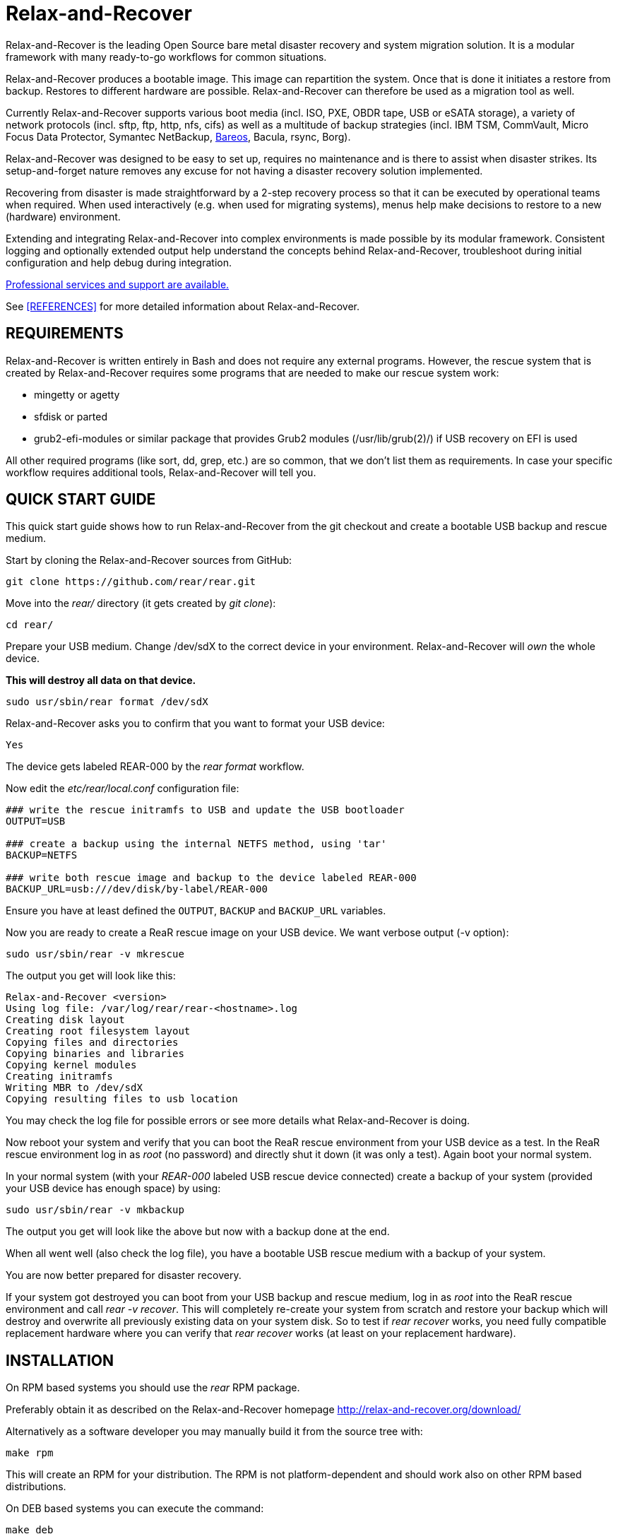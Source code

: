 Relax-and-Recover
=================

Relax-and-Recover is the leading Open Source bare metal disaster recovery
and system migration solution. It is a modular framework with many
ready-to-go workflows for common situations.

Relax-and-Recover produces a bootable image. This image can repartition the
system. Once that is done it initiates a restore from backup. Restores to
different hardware are possible. Relax-and-Recover can therefore be used as a
migration tool as well.

Currently Relax-and-Recover supports various boot media (incl. ISO, PXE,
OBDR tape, USB or eSATA storage), a variety of network protocols (incl.
sftp, ftp, http, nfs, cifs) as well as a multitude of backup strategies
(incl. IBM TSM, CommVault, Micro Focus Data Protector, Symantec NetBackup, <<REFERENCES, Bareos>>, Bacula, rsync, Borg).

Relax-and-Recover was designed to be easy to set up, requires no maintenance
and is there to assist when disaster strikes. Its setup-and-forget nature
removes any excuse for not having a disaster recovery solution implemented.

Recovering from disaster is made straightforward by a 2-step recovery
process so that it can be executed by operational teams when required.
When used interactively (e.g. when used for migrating systems), menus help
make decisions to restore to a new (hardware) environment.

Extending and integrating Relax-and-Recover into complex environments is made
possible by its modular framework. Consistent logging and optionally extended
output help understand the concepts behind Relax-and-Recover, troubleshoot
during initial configuration and help debug during integration.

<<REFERENCES, Professional services and support are available.>>

See <<REFERENCES>> for more detailed information about Relax-and-Recover.


REQUIREMENTS
------------
Relax-and-Recover is written entirely in Bash and does not require any
external programs.  However, the rescue system that is created by
Relax-and-Recover requires some programs that are needed to make our
rescue system work:

 - mingetty or agetty
 - sfdisk or parted
 - grub2-efi-modules or similar package that provides Grub2 modules (/usr/lib/grub(2)/) if USB recovery on EFI is used

All other required programs (like sort, dd, grep, etc.) are so common, that
we don't list them as requirements. In case your specific workflow requires
additional tools, Relax-and-Recover will tell you.

QUICK START GUIDE
-----------------
This quick start guide shows how to run Relax-and-Recover from the git checkout
and create a bootable USB backup and rescue medium.

Start by cloning the Relax-and-Recover sources from GitHub:

    git clone https://github.com/rear/rear.git

Move into the 'rear/' directory (it gets created by 'git clone'):

    cd rear/

Prepare your USB medium.
Change /dev/sdX to the correct device in your environment.
Relax-and-Recover will 'own' the whole device.

***This will destroy all data on that device.***

    sudo usr/sbin/rear format /dev/sdX

Relax-and-Recover asks you to confirm that you want to format your USB device:

    Yes

The device gets labeled REAR-000 by the 'rear format' workflow.

Now edit the 'etc/rear/local.conf' configuration file:

----
### write the rescue initramfs to USB and update the USB bootloader
OUTPUT=USB

### create a backup using the internal NETFS method, using 'tar'
BACKUP=NETFS

### write both rescue image and backup to the device labeled REAR-000
BACKUP_URL=usb:///dev/disk/by-label/REAR-000
----

Ensure you have at least defined the +OUTPUT+, +BACKUP+ and +BACKUP_URL+ variables.

Now you are ready to create a ReaR rescue image on your USB device.
We want verbose output (-v option):

    sudo usr/sbin/rear -v mkrescue

The output you get will look like this:
----
Relax-and-Recover <version>
Using log file: /var/log/rear/rear-<hostname>.log
Creating disk layout
Creating root filesystem layout
Copying files and directories
Copying binaries and libraries
Copying kernel modules
Creating initramfs
Writing MBR to /dev/sdX
Copying resulting files to usb location
----

You may check the log file for possible errors or see more details what Relax-and-Recover is doing.

Now reboot your system and verify that you can boot the ReaR rescue environment from your USB device as a test.
In the ReaR rescue environment log in as 'root' (no password) and directly shut it down (it was only a test).
Again boot your normal system.

In your normal system (with your 'REAR-000' labeled USB rescue device connected)
create a backup of your system (provided your USB device has enough space) by using:

    sudo usr/sbin/rear -v mkbackup

The output you get will look like the above but now with a backup done at the end.

When all went well (also check the log file),
you have a bootable USB rescue medium with a backup of your system.

You are now better prepared for disaster recovery.

If your system got destroyed you can boot from your USB backup and rescue medium,
log in as 'root' into the ReaR rescue environment and call 'rear -v recover'.
This will completely re-create your system from scratch and restore your backup
which will destroy and overwrite all previously existing data on your system disk.
So to test if 'rear recover' works, you need fully compatible replacement hardware
where you can verify that 'rear recover' works (at least on your replacement hardware).

INSTALLATION
------------
On RPM based systems you should use the 'rear' RPM package.

Preferably obtain it as described on the Relax-and-Recover homepage
http://relax-and-recover.org/download/

Alternatively as a software developer you may manually build it from the source tree with:

   make rpm

This will create an RPM for your distribution.
The RPM is not platform-dependent and should work also on other RPM based distributions.

On DEB based systems you can execute the command:

  make deb

Alternatively as a software developer you may install manually via:

  make install

Do not mix different installation methods.
You should remove a package before doing a manual installation.


CONFIGURATION
-------------
To configure Relax-and-Recover you have to edit the configuration files in
'/etc/rear/'. All '*.conf' files there are part of the configuration, but
only 'site.conf' and 'local.conf' are intended for the user configuration.
All other configuration files hold defaults for various distributions and
should not be changed.

In '/etc/rear/templates/' there are also some template files which are use by
Relax-and-Recover to create configuration files (mostly for the boot
environment). You can use these templates to prepend your own configurations
to the configuration files created by Relax-and-Recover, for example you can
edit 'PXE_pxelinux.cfg' to add some general pxelinux configuration you use
(I put there stuff to install Linux over the network).

In almost all circumstances you have to configure two main settings and their
parameters: The +BACKUP+ method and the +OUTPUT+ method.

The backup method defines how your data is to be saved and whether Relax-and-Recover
should backup your data as part of the mkrescue process or whether you use an
external application, e.g. backup software to archive your data.

The output method defines how the rescue system is written to disk and how you
plan to boot the failed computer from the rescue system.

See '/usr/share/rear/conf/default.conf' for an overview of the possible methods
and their options. An example to use TSM for backup and PXE for output and
would be to add these lines to '/etc/rear/local.conf':

----
BACKUP=TSM
OUTPUT=PXE
----

And since all your computers use NTP for time synchronisation, you should also
add these lines to '/etc/rear/site.conf':

----
TIMESYNC=NTP
----

Don't forget to distribute the 'site.conf' to all your systems.

The resulting PXE files (kernel, initrd and pxelinux configuration) will be
written to files in '/var/lib/rear/output/'. You can now modify the behaviour
by copying the appropriate configuration variables from 'default.conf' to
'local.conf' and changing them to suit your environment.


USAGE
-----
To use Relax-and-Recover you always call the main script '/usr/sbin/rear':

----
# rear help

Usage: rear [-h|--help] [-V|--version] [-dsSv] [-D|--debugscripts SET] [-c DIR] [-C CONFIG] [-r KERNEL] [-n|--non-interactive] [-e|--expose-secrets] [-p|--portable] [--] COMMAND [ARGS...]

Relax-and-Recover comes with ABSOLUTELY NO WARRANTY; for details see
the GNU General Public License at: http://www.gnu.org/licenses/gpl.html

Available options:
 -h --help              usage information (this text)
 -c DIR                 alternative config directory; instead of /src/rear/etc/rear
 -C CONFIG              additional config files; absolute path or relative to config directory
 -d                     debug mode; run many commands verbosely with debug messages in log file (also sets -v)
 -D                     debugscript mode; log executed commands via 'set -x' (also sets -v and -d)
 --debugscripts SET     same as -d -v -D but debugscript mode with 'set -SET'
 -r KERNEL              kernel version to use; currently '5.15.0-204.147.6.3.el9uek.x86_64'
 -s                     simulation mode; show what scripts are run (without executing them)
 -S                     step-by-step mode; acknowledge each script individually
 -v                     verbose mode; show messages what Relax-and-Recover is doing on the terminal or show verbose help
 -n --non-interactive   non-interactive mode; aborts when any user input is required (experimental)
 -e --expose-secrets    do not suppress output of confidential values (passwords, encryption keys) in particular in the log file
 -p --portable          allow running any ReaR workflow, especially recover, from a git checkout or rear source archive
 -V --version           version information


List of commands:
 checklayout     check if the disk layout has changed
 dump            dump configuration and system information
 format          Format and label medium for use with ReaR
 mkbackup        create rescue media and backup system
 mkbackuponly    backup system without creating rescue media
 mkopalpba       create a pre-boot authentication (PBA) image to boot from TCG Opal 2-compliant self-encrypting disks
 mkrescue        create rescue media only
 mountonly       use ReaR as live media to mount and repair the system
 opaladmin       administrate TCG Opal 2-compliant self-encrypting disks
 recover         recover the system
 restoreonly     only restore the backup
 validate        submit validation information
Use 'rear -v help' for more advanced commands.
----

To view/verify your configuration, run +rear dump+. It will print out the
current settings for +BACKUP+ and +OUTPUT+ methods and some system information.

To create a new rescue environment, simply call +rear mkrescue+. Do not forget
to copy the resulting rescue system away so that you can use it in the case of
a system failure. Use +rear mkbackup+ instead if you are using the builtin
backup functions (like +BACKUP=NETFS+)

To recover your system, start the computer from the rescue system and run
+rear recover+. Your system will be recovered and you can restart it and
continue to use it normally.

AUTHORS AND MAINTAINERS
-----------------------

The ReaR project was initiated in 2006 by https://github.com/schlomo[Schlomo Schapiro] and https://github.com/gdha[Gratien D'haese] and has since then seen a lot of contributions by many authors. As ReaR deals with bare metal disaster recovery, there is a large amount of code that was contributed by owners and users of specialized hardware and software. Without their combined efforts and contributions ReaR would not be the universal Linux bare metal disaster recovery solution that it is today.

As time passed the project was lucky to get the support of additional developers to also help as maintainers: https://github.com/dagwieers[Dag Wieers], https://github.com/jhoekx[Jeroen Hoekx], https://github.com/jsmeix[Johannes Meixner], https://github.com/gozora[Vladimir Gozora], https://github.com/schabrolles[Sébastien Chabrolles], https://github.com/rmetrich[Renaud Métrich] and https://github.com/pcahyna[Pavel Cahyna]. We hope that ReaR continues to prove useful and to attract more developers who agree to be maintainers. Please refer to the link:MAINTAINERS[MAINTAINERS] file for the list of active and past maintainers.

To see the full list of authors and their contributions please look at the https://github.com/rear/rear/graphs/contributors[git history]. We are very thankful to all authors and encourage anybody interested to take a look at our source code and to contribute what you find important.

REFERENCES
----------

* http://relax-and-recover.org/documentation/[Relax-and-Recover Documentation]
* http://relax-and-recover.org/support/[Relax-and-Recover Support]
* http://relax-and-recover.org/events/[Relax-and-Recover Events]
* https://github.com/rear/rear/issues[Relax-and-Recover Issues]
* http://relax-and-recover.org/support/sponsors[Relax-and-Recover Sponsoring]
* https://docs.bareos.org/Appendix/DisasterRecoveryUsingBareos.html[Disaster Recovery Using Bareos]
